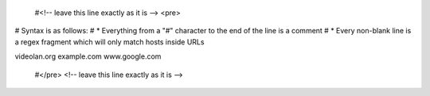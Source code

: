    #<!-- leave this line exactly as it is --> <pre>

# Syntax is as follows: # \* Everything from a "#" character to the end
of the line is a comment # \* Every non-blank line is a regex fragment
which will only match hosts inside URLs

videolan.org example.com www.google.com

   #</pre> <!-- leave this line exactly as it is -->
